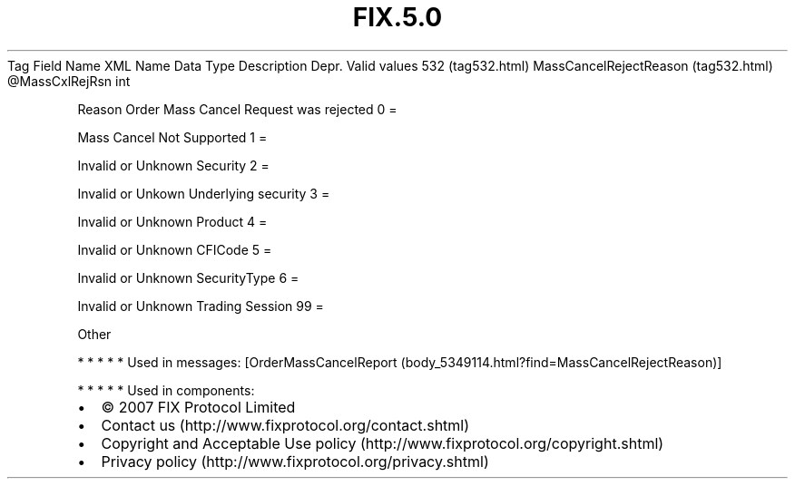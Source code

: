 .TH FIX.5.0 "" "" "Tag #532"
Tag
Field Name
XML Name
Data Type
Description
Depr.
Valid values
532 (tag532.html)
MassCancelRejectReason (tag532.html)
\@MassCxlRejRsn
int
.PP
Reason Order Mass Cancel Request was rejected
0
=
.PP
Mass Cancel Not Supported
1
=
.PP
Invalid or Unknown Security
2
=
.PP
Invalid or Unkown Underlying security
3
=
.PP
Invalid or Unknown Product
4
=
.PP
Invalid or Unknown CFICode
5
=
.PP
Invalid or Unknown SecurityType
6
=
.PP
Invalid or Unknown Trading Session
99
=
.PP
Other
.PP
   *   *   *   *   *
Used in messages:
[OrderMassCancelReport (body_5349114.html?find=MassCancelRejectReason)]
.PP
   *   *   *   *   *
Used in components:

.PD 0
.P
.PD

.PP
.PP
.IP \[bu] 2
© 2007 FIX Protocol Limited
.IP \[bu] 2
Contact us (http://www.fixprotocol.org/contact.shtml)
.IP \[bu] 2
Copyright and Acceptable Use policy (http://www.fixprotocol.org/copyright.shtml)
.IP \[bu] 2
Privacy policy (http://www.fixprotocol.org/privacy.shtml)
